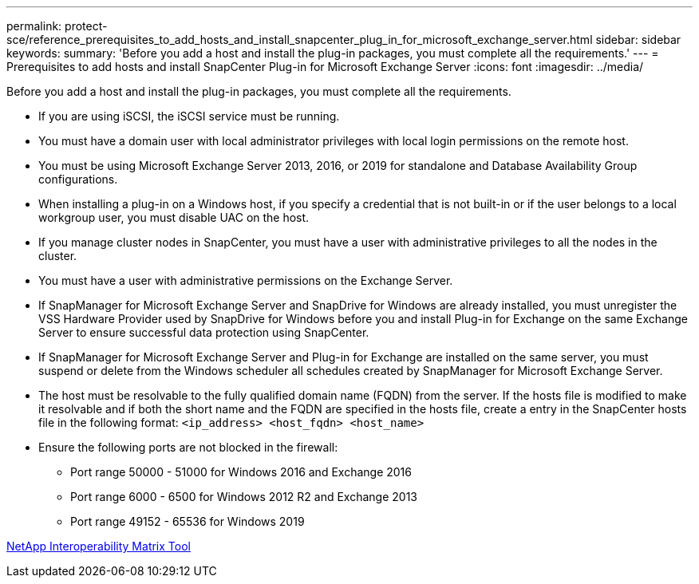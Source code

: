 ---
permalink: protect-sce/reference_prerequisites_to_add_hosts_and_install_snapcenter_plug_in_for_microsoft_exchange_server.html
sidebar: sidebar
keywords:
summary: 'Before you add a host and install the plug-in packages, you must complete all the requirements.'
---
= Prerequisites to add hosts and install SnapCenter Plug-in for Microsoft Exchange Server
:icons: font
:imagesdir: ../media/

[.lead]
Before you add a host and install the plug-in packages, you must complete all the requirements.

* If you are using iSCSI, the iSCSI service must be running.
* You must have a domain user with local administrator privileges with local login permissions on the remote host.
* You must be using Microsoft Exchange Server 2013, 2016, or 2019 for standalone and Database Availability Group configurations.
* When installing a plug-in on a Windows host, if you specify a credential that is not built-in or if the user belongs to a local workgroup user, you must disable UAC on the host.
* If you manage cluster nodes in SnapCenter, you must have a user with administrative privileges to all the nodes in the cluster.
* You must have a user with administrative permissions on the Exchange Server.
* If SnapManager for Microsoft Exchange Server and SnapDrive for Windows are already installed, you must unregister the VSS Hardware Provider used by SnapDrive for Windows before you and install Plug-in for Exchange on the same Exchange Server to ensure successful data protection using SnapCenter.
* If SnapManager for Microsoft Exchange Server and Plug-in for Exchange are installed on the same server, you must suspend or delete from the Windows scheduler all schedules created by SnapManager for Microsoft Exchange Server.
* The host must be resolvable to the fully qualified domain name (FQDN) from the server. If the hosts file is modified to make it resolvable and if both the short name and the FQDN are specified in the hosts file, create a entry in the SnapCenter hosts file in the following format: `<ip_address> <host_fqdn> <host_name>`
* Ensure the following ports are not blocked in the firewall:
** Port range 50000 - 51000 for Windows 2016 and Exchange 2016
** Port range 6000 - 6500 for Windows 2012 R2 and Exchange 2013
** Port range 49152 - 65536 for Windows 2019


http://mysupport.netapp.com/matrix[NetApp Interoperability Matrix Tool]
